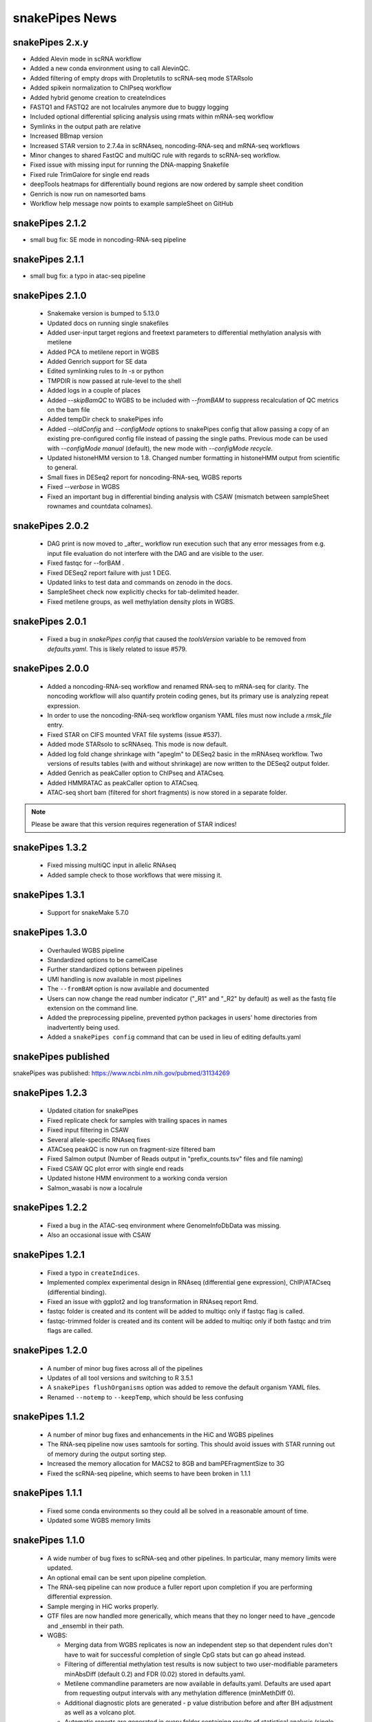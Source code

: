 snakePipes News
===============

snakePipes 2.x.y
----------------
* Added Alevin mode in scRNA workflow
* Added a new conda environment using to call AlevinQC.
* Added filtering of empty drops with Dropletutils to scRNA-seq mode STARsolo
* Added spikein normalization to ChIPseq workflow
* Added hybrid genome creation to createIndices
* FASTQ1 and FASTQ2 are not localrules anymore due to buggy logging
* Included optional differential splicing analysis using rmats within mRNA-seq workflow
* Symlinks in the output path are relative 
* Increased BBmap version
* Increased STAR version to 2.7.4a in scRNAseq, noncoding-RNA-seq and mRNA-seq workflows
* Minor changes to shared FastQC and multiQC rule with regards to scRNA-seq workflow.
* Fixed issue with missing input for running the DNA-mapping Snakefile
* Fixed rule TrimGalore for single end reads
* deepTools heatmaps for differentially bound regions are now ordered by sample sheet condition
* Genrich is now run on namesorted bams
* Workflow help message now points to example sampleSheet on GitHub

snakePipes 2.1.2
----------------
* small bug fix: SE mode in noncoding-RNA-seq pipeline

snakePipes 2.1.1
----------------
* small bug fix: a typo in atac-seq pipeline

snakePipes 2.1.0
----------------

 * Snakemake version is bumped to 5.13.0
 * Updated docs on running single snakefiles
 * Added user-input target regions and freetext parameters to differential methylation analysis with metilene
 * Added PCA to metilene report in WGBS
 * Added Genrich support for SE data
 * Edited symlinking rules to `ln -s` or python
 * TMPDIR is now passed at rule-level to the shell
 * Added logs in a couple of places
 * Added `--skipBamQC` to WGBS to be included with `--fromBAM` to suppress recalculation of QC metrics on the bam file
 * Added tempDir check to snakePipes info
 * Added `--oldConfig` and `--configMode` options to snakePipes config that allow passing a copy of an existing pre-configured config file instead of passing the single paths. Previous mode can be used with `--configMode manual` (default), the new mode with `--configMode recycle`.
 * Updated histoneHMM version to 1.8. Changed number formatting in histoneHMM output from scientific to general.
 * Small fixes in DESeq2 report for noncoding-RNA-seq, WGBS reports
 * Fixed `--verbose` in WGBS
 * Fixed an important bug in differential binding analysis with CSAW (mismatch between sampleSheet rownames and countdata colnames).


snakePipes 2.0.2
----------------

 * DAG print is now moved to _after_ workflow run execution such that any error messages from e.g. input file evaluation do not interfere with the DAG and are visible to the user.
 * Fixed fastqc for --forBAM .
 * Fixed DESeq2 report failure with just 1 DEG.
 * Updated links to test data and commands on zenodo in the docs.
 * SampleSheet check now explicitly checks for tab-delimited header.
 * Fixed metilene groups, as well methylation density plots in WGBS.

snakePipes 2.0.1
----------------

 * Fixed a bug in `snakePipes config` that caused the `toolsVersion` variable to be removed from `defaults.yaml`. This is likely related to issue #579.

snakePipes 2.0.0
----------------

 * Added a noncoding-RNA-seq workflow and renamed RNA-seq to mRNA-seq for clarity. The noncoding workflow will also quantify protein coding genes, but its primary use is analyzing repeat expression.
 * In order to use the noncoding-RNA-seq workflow organism YAML files must now include a `rmsk_file` entry.
 * Fixed STAR on CIFS mounted VFAT file systems (issue #537).
 * Added mode STARsolo to scRNAseq. This mode is now default.
 * Added log fold change shrinkage with "apeglm" to DESeq2 basic in the mRNAseq workflow. Two versions of results tables (with and without shrinkage) are now written to the DESeq2 output folder.
 * Added Genrich as peakCaller option to ChIPseq and ATACseq.
 * Added HMMRATAC as peakCaller option to ATACseq.
 * ATAC-seq short bam (filtered for short fragments) is now stored in a separate folder.

.. note::
   Please be aware that this version requires regeneration of STAR indices!

snakePipes 1.3.2
----------------

 * Fixed missing multiQC input in allelic RNAseq
 * Added sample check to those workflows that were missing it.

snakePipes 1.3.1
----------------

 * Support for snakeMake 5.7.0

snakePipes 1.3.0
----------------

 * Overhauled WGBS pipeline
 * Standardized options to be camelCase
 * Further standardized options between pipelines
 * UMI handling is now available in most pipelines
 * The ``--fromBAM`` option is now available and documented
 * Users can now change the read number indicator ("_R1" and "_R2" by default) as well as the fastq file extension on the command line.
 * Added the preprocessing pipeline, prevented python packages in users' home directories from inadvertently being used.
 * Added a ``snakePipes config`` command that can be used in lieu of editing defaults.yaml

snakePipes published
--------------------
snakePipes was published: https://www.ncbi.nlm.nih.gov/pubmed/31134269

snakePipes 1.2.3
----------------

 * Updated citation for snakePipes
 * Fixed replicate check for samples with trailing spaces in names
 * Fixed input filtering in CSAW
 * Several allele-specific RNAseq fixes
 * ATACseq peakQC is now run on fragment-size filtered bam
 * Fixed Salmon output (Number of Reads output in "prefix_counts.tsv" files and file naming)
 * Fixed CSAW QC plot error with single end reads
 * Updated histone HMM environment to a working conda version
 * Salmon_wasabi is now a localrule


snakePipes 1.2.2
----------------

 * Fixed a bug in the ATAC-seq environment where GenomeInfoDbData was missing.
 * Also an occasional issue with CSAW


snakePipes 1.2.1
----------------

 * Fixed a typo in ``createIndices``.
 * Implemented complex experimental design in RNAseq (differential gene expression), ChIP/ATACseq (differential binding).
 * Fixed an issue with ggplot2 and log transformation in RNAseq report Rmd.
 * fastqc folder is created and its content will be added to multiqc only if fastqc flag is called.
 * fastqc-trimmed folder is created and its content will be added to multiqc only if both fastqc and trim flags are called.

snakePipes 1.2.0
----------------

 * A number of minor bug fixes across all of the pipelines
 * Updates of all tool versions and switching to R 3.5.1
 * A ``snakePipes flushOrganisms`` option was added to remove the default organism YAML files.
 * Renamed ``--notemp`` to ``--keepTemp``, which should be less confusing

snakePipes 1.1.2
----------------

 * A number of minor bug fixes and enhancements in the HiC and WGBS pipelines
 * The RNA-seq pipeline now uses samtools for sorting. This should avoid issues with STAR running out of memory during the output sorting step.
 * Increased the memory allocation for MACS2 to 8GB and bamPEFragmentSize to 3G
 * Fixed the scRNA-seq pipeline, which seems to have been broken in 1.1.1

snakePipes 1.1.1
----------------

 * Fixed some conda environments so they could all be solved in a reasonable amount of time.
 * Updated some WGBS memory limits

snakePipes 1.1.0
----------------

 * A wide number of bug fixes to scRNA-seq and other pipelines. In particular, many memory limits were updated.
 * An optional email can be sent upon pipeline completion.
 * The RNA-seq pipeline can now produce a fuller report upon completion if you are performing differential expression.
 * Sample merging in HiC works properly.
 * GTF files are now handled more generically, which means that they no longer need to have \_gencode and \_ensembl in their path.
 * WGBS:

   * Merging data from WGBS replicates is now an independent step so that dependent rules don't have to wait for successful completion of single CpG stats but can go ahead instead.
   * Filtering of differential methylation test results is now subject to two user-modifiable parameters minAbsDiff (default 0.2) and FDR (0.02) stored in defaults.yaml.
   * Metilene commandline parameters are now available in defaults.yaml. Defaults are used apart from requesting output intervals with any methylation difference (minMethDiff 0).
   * Additional diagnostic plots are generated - p value distribution before and after BH adjustment as well as a volcano plot.
   * Automatic reports are generated in every folder containing results of statistical analysis (single CpG stats, metilene DMR stats, user interval aggregate stats), as long as sample sheet is provided.
   * R sessionInfo() is now printed at the end of the statistical analysis.

 * scRNAseq:

   * An extention to the pipeline now takes the processed csv file from Results folder as input and runs cell filtering with a range of total transcript thresholds using monocle and subsequently runs clustering, produces tsne visualizations, calculates top 2 and top10 markers per cluster and produces heatmap visualizations for these using monocle/seurat. If the skipRaceID flag is set to False (default), all of the above are also executed using RaceID.
   * Stats reports were implemented for RaceID and Monocle/Seurat so that folders Filtered_cells_RaceID and Filtered_cells_monocle now contain a Stats_report.html.
   * User can select a metric to maximize during cell filtering (cellFilterMetric, default: gene_universe).
   * For calculating median GPC, RaceID counts are multiplied by the TPC threshold applied (similar to 'downscaling' in RaceID2).

 * all sample sheets now need to have a "name" and a "condition" column, that was not consistent before
 * consistent --sampleSheet [FILE] options to invoke differential analysis mode (RNA-seq, ChIP-seq, ATAC-seq), --DE/--DB were dropped

snakePipes 1.0.0 (king cobra) released
--------------------------------------

**9.10.2018**

First stable version of snakePipes has been released with various feature improvements. You can download it `from GitHub <https://github.com/maxplanck-ie/snakepipes/releases/tag/1.0.0>`__

snakePipes preprint released
----------------------------

We relased the preprint of snakePipes describing the implementation and usefullness of this tool in integrative epigenomics analysis. `Read the preprint on bioRxiv <https://www.biorxiv.org/content/early/2018/09/04/407312>`__
